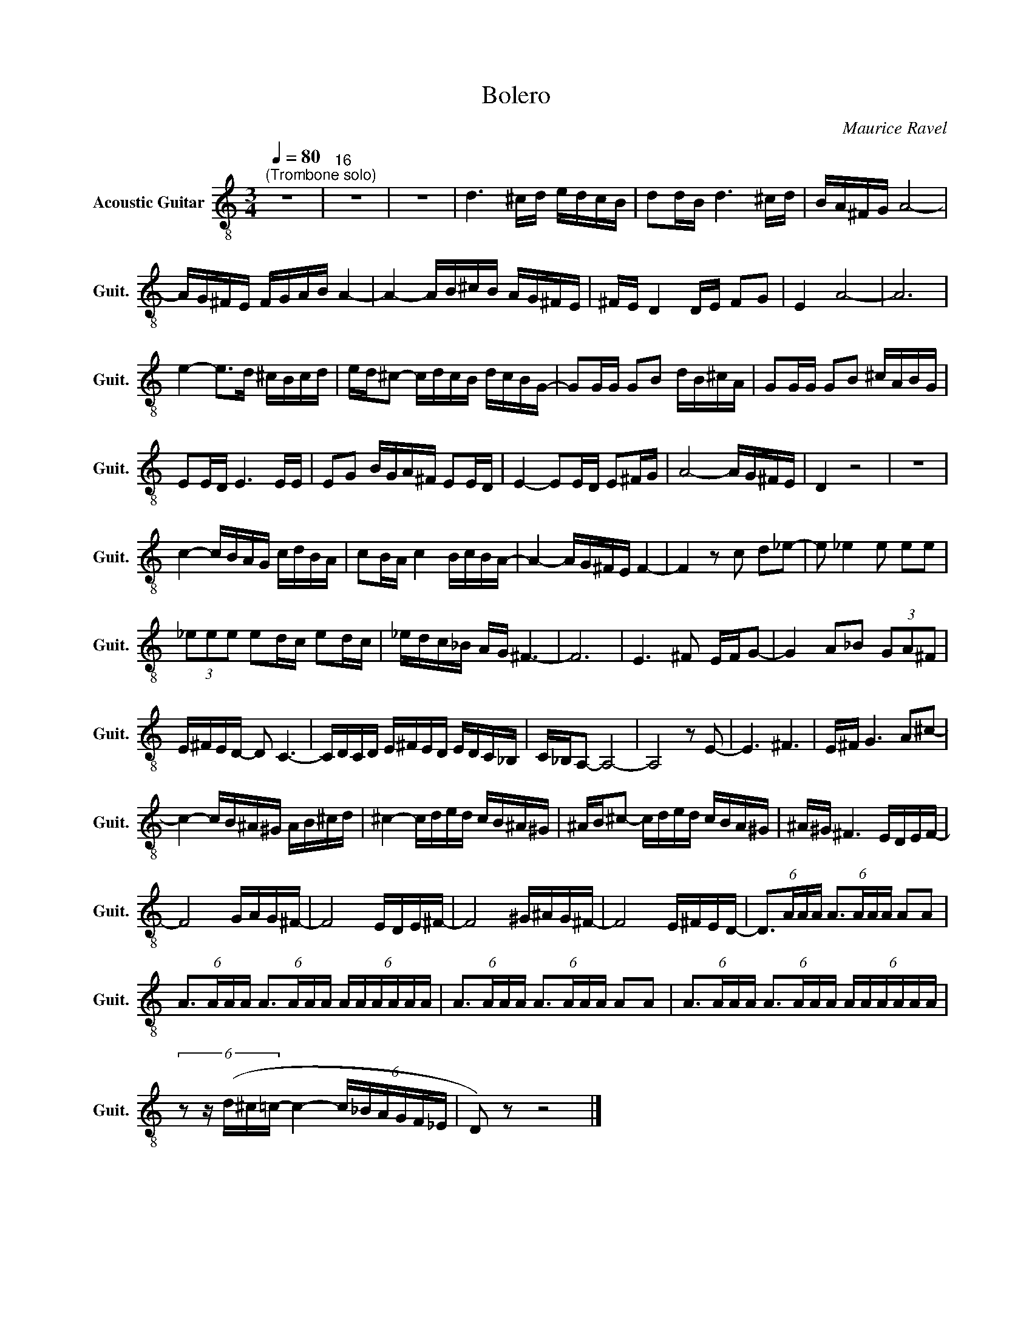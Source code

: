 X:1
T:Bolero
C:Maurice Ravel
L:1/16
Q:1/4=80
M:3/4
I:linebreak $
K:C
V:1 treble-8 nm="Acoustic Guitar" snm="Guit."
V:1
"^(Trombone solo)" z12 |"^16" z12 | z12 | d6 ^cd edcB | d2dB d6 ^cd | BA^FG A8- |$ AG^FE FGAB A4- | %7
 A4- AB^cB AG^FE | ^FE D4 DE F2G2 | E4 A8- | A12 |$ e4- e2>d2 ^cBcd | ed^c2- cdcB dcBG- | %13
 G2GG G2B2 dB^cA | G2GG G2B2 ^cABG |$ E2ED E6 EE | E2G2 BGA^F E2ED | E4- E2ED E2^FG | A8- AG^FE | %19
 D4 z8 | z12 |$ c4- cBAG cdBA | c2BA c4 BcBA- | A4- AG^FE F4- | F4 z2 c2 d2_e2- | e2 _e4 e2 e2e2 |$ %26
 (3_e2e2e2 e2dc e2dc | _edc_B AG ^F6- | F12 | E6 ^F2 EFG2- | G4 A2_B2 (3G2A2^F2 |$ E^FED- D2 C6- | %32
 CDCD E^FED EDC_B, | C_B,A,2- A,8- | A,8 z2 E2- | E6 ^F6 | E^F G6 A2^c2- |$ c4- cB^A^G AB^cd | %38
 ^c4- cded cB^A^G | ^AB^c2- cded cBA^G | ^A^G ^F6 EDEF- |$ F8 GAG^F- | F8 EDE^F- | F8 ^G^AG^F- | %44
 F8 E^FED- | (6:4:4D3AAA (6:4:4A3AAA A2A2 |$ (6:4:4A3AAA (6:4:4A3AAA (6:4:6AAAAAA | %47
 (6:4:4A3AAA (6:4:4A3AAA A2A2 | (6:4:4A3AAA (6:4:4A3AAA (6:4:6AAAAAA |$ %49
 (6:4:5z2 z (d^c=c- c4- (6:4:6c_BAGF_E | D2) z2 z8 |] %51
